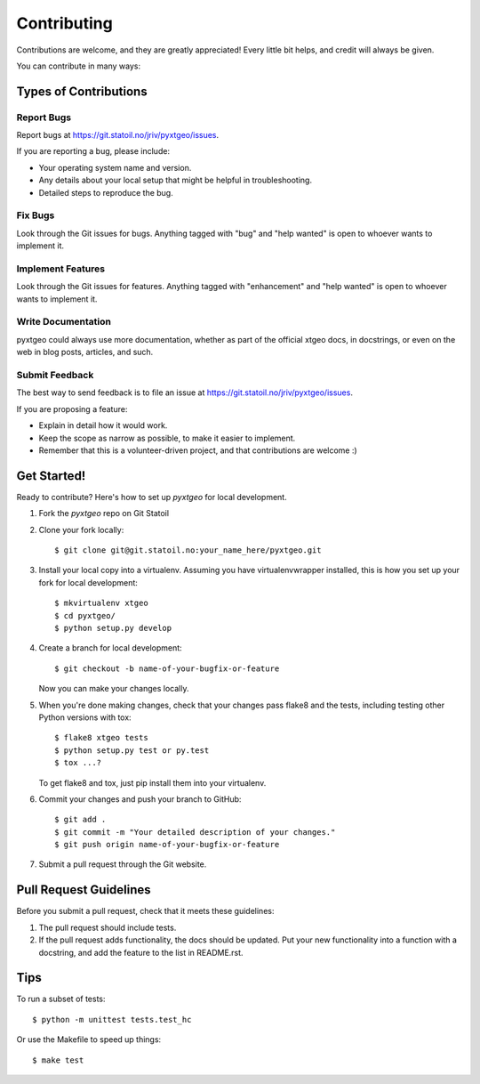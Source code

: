 .. highlight:: shell

============
Contributing
============

Contributions are welcome, and they are greatly appreciated! Every
little bit helps, and credit will always be given.

You can contribute in many ways:

Types of Contributions
----------------------

Report Bugs
~~~~~~~~~~~

Report bugs at https://git.statoil.no/jriv/pyxtgeo/issues.

If you are reporting a bug, please include:

* Your operating system name and version.
* Any details about your local setup that might be helpful in troubleshooting.
* Detailed steps to reproduce the bug.

Fix Bugs
~~~~~~~~

Look through the Git issues for bugs. Anything tagged with "bug"
and "help wanted" is open to whoever wants to implement it.

Implement Features
~~~~~~~~~~~~~~~~~~

Look through the Git issues for features. Anything tagged with "enhancement"
and "help wanted" is open to whoever wants to implement it.

Write Documentation
~~~~~~~~~~~~~~~~~~~

pyxtgeo could always use more documentation, whether as part of the
official xtgeo docs, in docstrings, or even on the web in blog posts,
articles, and such.

Submit Feedback
~~~~~~~~~~~~~~~

The best way to send feedback is to file an issue
at https://git.statoil.no/jriv/pyxtgeo/issues.

If you are proposing a feature:

* Explain in detail how it would work.
* Keep the scope as narrow as possible, to make it easier to implement.
* Remember that this is a volunteer-driven project, and that contributions
  are welcome :)

Get Started!
------------

Ready to contribute? Here's how to set up `pyxtgeo` for local development.

1. Fork the `pyxtgeo` repo on Git Statoil
2. Clone your fork locally::

    $ git clone git@git.statoil.no:your_name_here/pyxtgeo.git

3. Install your local copy into a virtualenv. Assuming you have virtualenvwrapper installed,
   this is how you set up your fork for local development::

    $ mkvirtualenv xtgeo
    $ cd pyxtgeo/
    $ python setup.py develop

4. Create a branch for local development::

    $ git checkout -b name-of-your-bugfix-or-feature

   Now you can make your changes locally.

5. When you're done making changes, check that your changes pass flake8 and the tests,
   including testing other Python versions with tox::

    $ flake8 xtgeo tests
    $ python setup.py test or py.test
    $ tox ...?

   To get flake8 and tox, just pip install them into your virtualenv.

6. Commit your changes and push your branch to GitHub::

    $ git add .
    $ git commit -m "Your detailed description of your changes."
    $ git push origin name-of-your-bugfix-or-feature

7. Submit a pull request through the Git website.

Pull Request Guidelines
-----------------------

Before you submit a pull request, check that it meets these guidelines:

1. The pull request should include tests.
2. If the pull request adds functionality, the docs should be updated. Put
   your new functionality into a function with a docstring, and add the
   feature to the list in README.rst.

.. 3. The pull request should work for Python 2.7, 3.4, and for PyPy(?). Check
..   https://travis-ci.org/jriv/pyxtgeo/pull_requests (INACTIVE)
..   and make sure that the tests pass for all supported Python versions.

Tips
----

To run a subset of tests::

    $ python -m unittest tests.test_hc

Or use the Makefile to speed up things::

    $ make test

